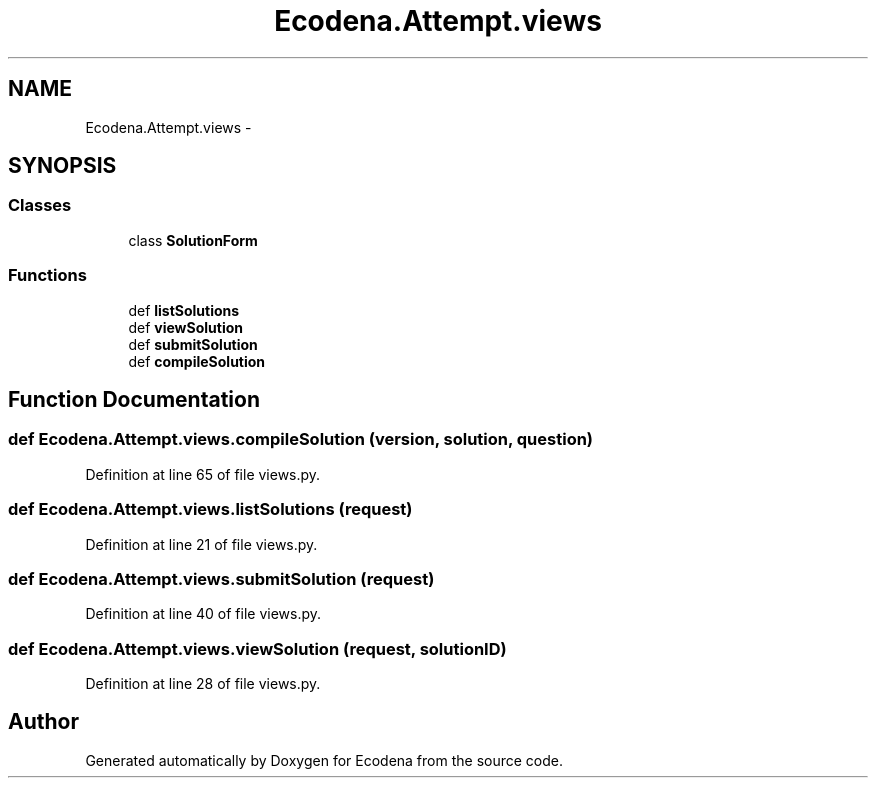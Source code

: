 .TH "Ecodena.Attempt.views" 3 "Tue Mar 20 2012" "Version 1.0" "Ecodena" \" -*- nroff -*-
.ad l
.nh
.SH NAME
Ecodena.Attempt.views \- 
.SH SYNOPSIS
.br
.PP
.SS "Classes"

.in +1c
.ti -1c
.RI "class \fBSolutionForm\fP"
.br
.in -1c
.SS "Functions"

.in +1c
.ti -1c
.RI "def \fBlistSolutions\fP"
.br
.ti -1c
.RI "def \fBviewSolution\fP"
.br
.ti -1c
.RI "def \fBsubmitSolution\fP"
.br
.ti -1c
.RI "def \fBcompileSolution\fP"
.br
.in -1c
.SH "Function Documentation"
.PP 
.SS "def Ecodena.Attempt.views.compileSolution (version, solution, question)"
.PP
Definition at line 65 of file views.py.
.SS "def Ecodena.Attempt.views.listSolutions (request)"
.PP
Definition at line 21 of file views.py.
.SS "def Ecodena.Attempt.views.submitSolution (request)"
.PP
Definition at line 40 of file views.py.
.SS "def Ecodena.Attempt.views.viewSolution (request, solutionID)"
.PP
Definition at line 28 of file views.py.
.SH "Author"
.PP 
Generated automatically by Doxygen for Ecodena from the source code.
